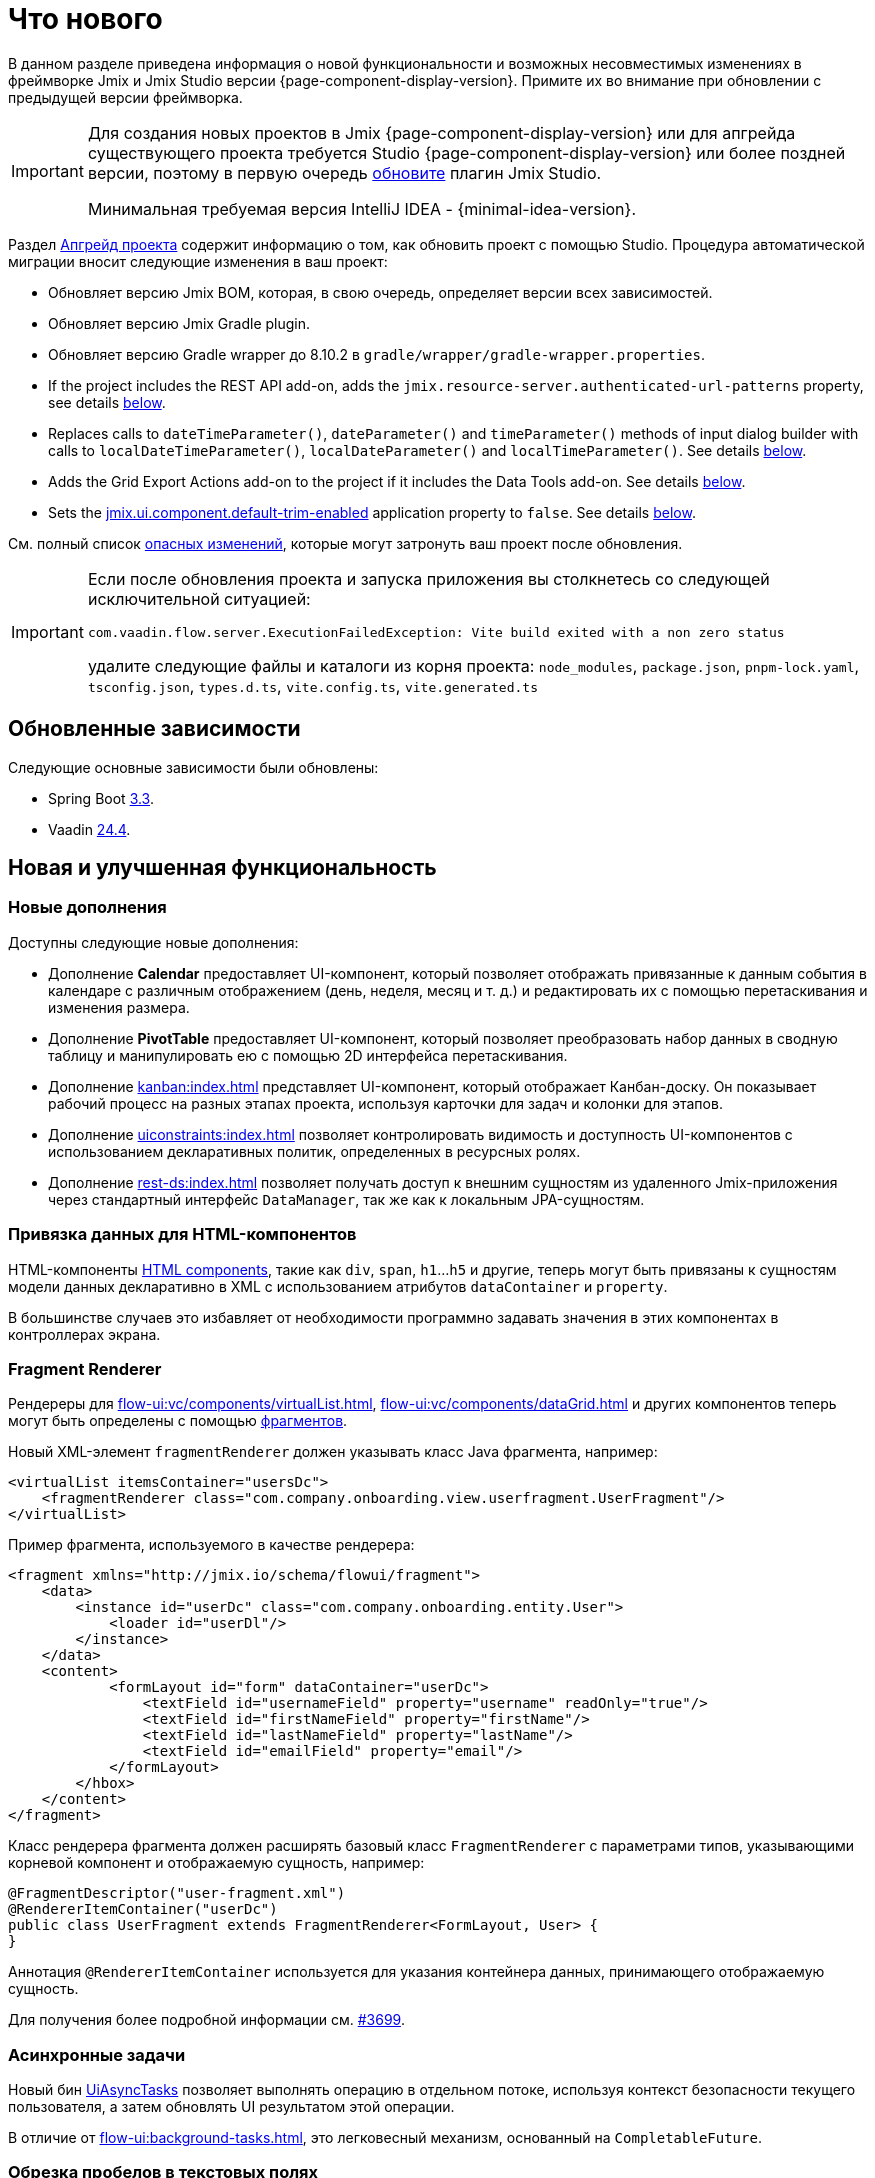 = Что нового

В данном разделе приведена информация о новой функциональности и возможных несовместимых изменениях в фреймворке Jmix и Jmix Studio версии {page-component-display-version}. Примите их во внимание при обновлении с предыдущей версии фреймворка.

[IMPORTANT]
====
Для создания новых проектов в Jmix {page-component-display-version} или для апгрейда существующего проекта требуется Studio {page-component-display-version} или более поздней версии, поэтому в первую очередь xref:studio:update.adoc[обновите] плагин Jmix Studio.

Минимальная требуемая версия IntelliJ IDEA - {minimal-idea-version}.
====

Раздел xref:studio:project.adoc#upgrading-project[Апгрейд проекта] содержит информацию о том, как обновить проект с помощью Studio. Процедура автоматической миграции вносит следующие изменения в ваш проект:

* Обновляет версию Jmix BOM, которая, в свою очередь, определяет версии всех зависимостей.
* Обновляет версию Jmix Gradle plugin.
* Обновляет версию Gradle wrapper до 8.10.2 в `gradle/wrapper/gradle-wrapper.properties`.
* If the project includes the REST API add-on, adds the `jmix.resource-server.authenticated-url-patterns` property, see details <<protecting-generic-rest-endpoints,below>>.
* Replaces calls to `dateTimeParameter()`, `dateParameter()` and `timeParameter()` methods of input dialog builder with calls to `localDateTimeParameter()`, `localDateParameter()` and `localTimeParameter()`. See details <<input-dialog-date-parameters,below>>.
* Adds the Grid Export Actions add-on to the project if it includes the Data Tools add-on. See details <<grid-export-actions-add-on-dependency,below>>.
* Sets the xref:flow-ui:ui-properties.adoc#jmix.ui.component.default-trim-enabled[jmix.ui.component.default-trim-enabled] application property to `false`. See details <<trimming-in-text-fields,below>>.

См. полный список <<breaking-changes,опасных изменений>>, которые могут затронуть ваш проект после обновления.

[IMPORTANT]
====
Если после обновления проекта и запуска приложения вы столкнетесь со следующей исключительной ситуацией:

`com.vaadin.flow.server.ExecutionFailedException: Vite build exited with a non zero status`

удалите следующие файлы и каталоги из корня проекта: `node_modules`, `package.json`, `pnpm-lock.yaml`, `tsconfig.json`, `types.d.ts`, `vite.config.ts`, `vite.generated.ts`
====

[[updated-dependencies]]
== Обновленные зависимости

Следующие основные зависимости были обновлены:

* Spring Boot https://github.com/spring-projects/spring-boot/wiki/Spring-Boot-3.3-Release-Notes[3.3^].

* Vaadin https://github.com/vaadin/platform/releases/tag/24.4.0[24.4^].

[[new-features]]
== Новая и улучшенная функциональность

[[new-add-ons]]
=== Новые дополнения

Доступны следующие новые дополнения:

* Дополнение *Calendar* предоставляет UI-компонент, который позволяет отображать привязанные к данным события в календаре с различным отображением (день, неделя, месяц и т. д.) и редактировать их с помощью перетаскивания и изменения размера.

* Дополнение *PivotTable* предоставляет UI-компонент, который позволяет преобразовать набор данных в сводную таблицу и манипулировать ею с помощью 2D интерфейса перетаскивания.

* Дополнение xref:kanban:index.adoc[] представляет UI-компонент, который отображает Канбан-доску. Он показывает рабочий процесс на разных этапах проекта, используя карточки для задач и колонки для этапов.

* Дополнение xref:uiconstraints:index.adoc[] позволяет контролировать видимость и доступность UI-компонентов с использованием декларативных политик, определенных в ресурсных ролях.

* Дополнение xref:rest-ds:index.adoc[] позволяет получать доступ к внешним сущностям из удаленного Jmix-приложения через стандартный интерфейс `DataManager`, так же как к локальным JPA-сущностям.

[[data-binding-for-html-components]]
=== Привязка данных для HTML-компонентов

HTML-компоненты xref:flow-ui:vc/html.adoc[HTML components], такие как `div`, `span`, `h1`...`h5` и другие, теперь могут быть привязаны к сущностям модели данных декларативно в XML с использованием атрибутов `dataContainer` и `property`.

В большинстве случаев это избавляет от необходимости программно задавать значения в этих компонентах в контроллерах экрана.

[[fragment-renderer]]
=== Fragment Renderer

Рендереры для xref:flow-ui:vc/components/virtualList.adoc[], xref:flow-ui:vc/components/dataGrid.adoc[] и других компонентов теперь могут быть определены с помощью xref:flow-ui:fragments/fragments.adoc[фрагментов].

Новый XML-элемент `fragmentRenderer` должен указывать класс Java фрагмента, например:

[source,xml]
----
<virtualList itemsContainer="usersDc">
    <fragmentRenderer class="com.company.onboarding.view.userfragment.UserFragment"/>
</virtualList>
----

Пример фрагмента, используемого в качестве рендерера:

[source,xml]
----
<fragment xmlns="http://jmix.io/schema/flowui/fragment">
    <data>
        <instance id="userDc" class="com.company.onboarding.entity.User">
            <loader id="userDl"/>
        </instance>
    </data>
    <content>
            <formLayout id="form" dataContainer="userDc">
                <textField id="usernameField" property="username" readOnly="true"/>
                <textField id="firstNameField" property="firstName"/>
                <textField id="lastNameField" property="lastName"/>
                <textField id="emailField" property="email"/>
            </formLayout>
        </hbox>
    </content>
</fragment>
----

Класс рендерера фрагмента должен расширять базовый класс `FragmentRenderer` с параметрами типов, указывающими корневой компонент и отображаемую сущность, например:

[source,java]
----
@FragmentDescriptor("user-fragment.xml")
@RendererItemContainer("userDc")
public class UserFragment extends FragmentRenderer<FormLayout, User> {
}
----

Аннотация `@RendererItemContainer` используется для указания контейнера данных, принимающего отображаемую сущность.

Для получения более подробной информации см. https://github.com/jmix-framework/jmix/pull/3699[#3699^].

[[asynchronous-tasks]]
=== Асинхронные задачи

Новый бин xref:flow-ui:async-tasks.adoc[UiAsyncTasks] позволяет выполнять операцию в отдельном потоке, используя контекст безопасности текущего пользователя, а затем обновлять UI результатом этой операции.

В отличие от xref:flow-ui:background-tasks.adoc[], это легковесный механизм, основанный на `CompletableFuture`.

[[trimming-in-text-fields]]
=== Обрезка пробелов в текстовых полях

Компоненты `textField` и `textArea` теперь имеют атрибут xref:flow-ui:vc/components/textField.adoc#trimEnabled[trimEnabled], который контролирует, обрезает ли компонент пробелы в начале и в конце введенной строки.

Свойство приложения xref:flow-ui:ui-properties.adoc#jmix.ui.component.default-trim-enabled[jmix.ui.component.default-trim-enabled] задает значение этого атрибута по умолчанию для всего приложения. В новых проектах это свойство равно `true`. Процедура миграции в Studio устанавливает это свойство в `false` для существующих проектов, чтобы минимизировать изменения в поведении.

[[switching-theme-variants]]
=== Переключение вариантов тем

Новый класс `ThemeUtils` содержит методы для переключения вариантов тем во время выполнения. Это позволяет легко переключаться между светлой и темной темами в вашем приложении.

Пример можно найти в разделе xref:flow-ui:themes/themes.adoc#changing-theme-variants-at-runtime[Смена вариантов тем во время выполнения].

[[immediate-validation-of-required-fields]]
=== Немедленная валидация обязательных полей

Новое свойство приложения xref:flow-ui:ui-properties.adoc#jmix.ui.component.immediate-required-validation-enabled[jmix.ui.component.immediate-required-validation-enabled] позволяет отключить валидацию обязательных полей при открытии экрана.

[[grid-export-options]]
=== Настройки экспорта таблиц

При использовании дополнения xref:grid-export:index.adoc[] набор опций экспорта теперь может быть определен конкретным действием экспорта с использованием его метода `setAvailableExportModes()` и соответствующего свойства `availableExportModes` в XML. Набор опций по умолчанию определяется свойством приложения xref:grid-export:properties.adoc#jmix.gridexport.default-export-modes[jmix.gridexport.default-export-modes].

[[using-browser-time-zone]]
=== Использование часового пояса браузера

Если часовой пояс не задан пользователю явно, он может быть получена из веб-браузера при входе. Эта опция контролируется методом `isAutoTimeZone()` интерфейса `HasTimeZone`, реализованного стандартной сущностью `User`, сгенерированной в проектах.

В существующих проектах поведение не изменится, поскольку этот метод по умолчанию возвращает `false`. В новых проектах `User` будет сгенерирован с `isAutoTimeZone()`, возвращающим `true`.

[[advanced-endpoints-security-configuration]]
=== Расширенная настройка безопасности эндпойнтов

Добавлены дополнительные опции для настройки безопасности эндпойнтов при использовании дополнений Authorization Server или OpenID Connect:

* Свойства `jmix.resource-server.authenticated-url-patterns` и `jmix.resource-server.anonymous-url-patterns`
* `AuthenticatedUrlPatternsProvider` и `AnonymousUrlPatternsProvider`
* `AuthenticatedRequestMatcherProvider` и `AnonymousRequestMatcherProvider`

Дополнительную информацию можно найти в разделе xref:security:custom-endpoints.adoc#token-based-authentication[Аутентификация на основе токенов].

Старый `AuthorizedUrlsProvider` помечен как устаревший, но по-прежнему работает, как и свойства `jmix.rest.authenticated-url-patterns` и `jmix.rest.anonymous-url-patterns`. Рекомендуется перенести настройку на новые интерфейсы или свойства.

[[search-improvements]]
=== Улучшение поиска

Новая аннотация `@ExtendedSearch` может быть добавлена к интерфейсу определения индекса для предоставления функциональности поиска "Начинается с". Она инструктирует дополнение Search создать дополнительные "виртуальные" поля для каждого "реального" поля для хранения подготовленных префиксных терминов.

Компонент xref:search:search-in-ui.adoc#search-field[searchField] теперь позволяет пользователям открыть окно *Search settings*, чтобы задать стратегию поиска, размер результатов и, при необходимости, набор сущностей для поиска только в этих сущностях. Если в проекте есть определения индекса с `@ExtendedSearch`, список стратегий включает "Начинается с".

Стратегии `allTermsAnyField` и `allTermsSingleField` помечены как устаревшие.

[[rest-api-improvements]]
=== Улучшение REST API

Универсальный xref:rest:index.adoc[REST API] теперь поддерживает CRUD-операции с DTO-сущностями в эндпойнтах `/entities`. Условия поиска, предоставленные в эндпойнт `entities/:entityName/search`, преобразуются в дерево `Condition` и передаются в `DataManager`. Это позволяет запрашивать DTO-сущности, которые в свою очередь загружаются из другого REST API через xref:rest-ds:index.adoc[].

Условия поиска в формате JSON теперь могут включать объекты в значения свойств, например:

[source,json]
----
{
  "

conditions": [
    {
      "property": "field1",
      "operator": "=",
      "value": {
        "_entityName": "Customer",
        "id": "00000000-0000-0000-0000-000000000001",
        "firstName": "John",
        "lastName": "Doe"
      }
    }
  ]
}
----

[[studio-component-inspector]]
=== Инспектор компонентов Studio

Инспектор компонентов Jmix UI теперь группирует свойства по категориям: *General*, *Data Binding*, *Size*, *Position*, *Look & Feel*, *Other*. Эта новая функция позволяет быстро найти нужное свойство, не просматривая длинный список.

Категории отображаются только в проектах, основанных на Jmix 2.4 и выше.

Кроме того, инспектор компонентов теперь лучше поддерживает свойство `icon`. Можно нажать кнопку "карандаш" в поле значения, чтобы отобразить диалог с перечнем доступных иконок и выбрать из них.

[[studio-support-for-openapi]]
=== Поддержка OpenAPI в Studio

Jmix Studio теперь предоставляет расширенную поддержку интеграции приложений на основе OpenAPI. Эти новые функции включают настройку генератора OpenAPI-клиентов в вашем проекте и автоматическую генерацию DTO-сущностей, мапперов и промежуточных сервисов, что упрощает интеграцию внешних REST API в приложения Jmix.

Практический пример и пошаговая инструкция по использованию этих функций находятся в руководстве xref:openapi-integration-guide:index.adoc[].

[[composite-project-template-for-monorepo]]
=== Шаблон композитного проекта для моно-репозитория

Мы добавили новый шаблон для композитного проекта, который предназначен для размещения в моно-репозитории. Он предоставляет собой простую структуру, где все подпроекты находятся внутри корневого агрегатного проекта:

[source]
----
composite-project/
    subproject1/
        src/
        build.gradle
        settings.gradle
    subproject2/
        src/
        build.gradle
        settings.gradle
    build.gradle
    settings.gradle
    README.md
----

Этот шаблон проекта рекомендуется использовать, если вы не планируете хранить подпроекты в отдельных репозиториях.

[[breaking-changes]]
== Опасные изменения

[[build-problem-with-enablejmixdatarepositories]]
=== Проблема со сборкой при использовании EnableJmixDataRepositories

Когда аннотация `@EnableJmixDataRepositories` используется в главном классе приложения, расширяющем `AppShellConfigurator`, сборка может завершаться с ошибкой, сопровождающейся следующим сообщением:

[source]
----
> Task :vaadinPrepareFrontend FAILED
Could not read com.vaadin.flow.theme.Theme annotation from class com.company.onboarding.OnboardingApplication.
java.lang.TypeNotPresentException: Type [unknown] not present
----

Проблема вызвана https://github.com/vaadin/flow/issues/19616[vaadin/flow#19616^] и будет исправлена в будущих обновлениях.

Чтобы обойти эту проблему, перенесите аннотацию `@EnableJmixDataRepositories` в отдельный класс с аннотацией `@Configuration` в том же пакете, например:

[source,java]
----
package com.company.onboarding;

import io.jmix.core.repository.EnableJmixDataRepositories;
import org.springframework.context.annotation.Configuration;

@EnableJmixDataRepositories
@Configuration
public class OnboardingConfiguration {
}
----

[[protecting-generic-rest-endpoints]]
=== Настройка безопасности эндпойнтов универсального REST

В связи с улучшением конфигурации безопасности эндпойнтов (см. <<advanced-endpoints-security-configuration,выше>>), для настройки защиты эндпойнтов универсального REST API необходимо задать следующее свойство приложения:

[source,properties]
----
jmix.resource-server.authenticated-url-patterns = /rest/**
----

Процедура миграции в Studio автоматически добавляет это свойство в `application.properties`.

[[generic-rest-unauthorized-error]]
=== Ошибка "Unauthorized" эндпойнтов универсального REST

Ранее универсальный REST API возвращал код HTTP 500, если запрос к защищенному эндпойнту выполнялся без заголовка `Authorization`. Теперь правильно возвращается HTTP 401.

[[listmenu-styles]]
=== Стили ListMenu

Стили компонента xref:flow-ui:vc/components/listMenu.adoc[] были изменены, чтобы исправить проблему с обрамлением при фокусировке:

- Изменены отступы и поля для самого `ListMenu`.
- Увеличен `margin-inline-start` для списка подменю.
- Изменены отступы для `MenuBarItem`.

Если вы определяли собственные стили для этого компонента, возможно, их потребуется скорректировать.

См. https://github.com/jmix-framework/jmix/issues/3589[#3589^] для получения дополнительной информации.

[[input-dialog-date-parameters]]
=== Параметры даты в диалоге ввода

Методы `dateTimeParameter()`, `dateParameter()` и `timeParameter()` конструктора xref:flow-ui:dialogs.adoc#input-dialog[диалога ввода] были исправлены: теперь они создают параметры типа `java.util.Date`, `java.sql.Date` и `java.sql.Time` соответственно. Ранее они неверно создавали параметры `LocalDateTime`, `LocalDate` и `LocalTime`.

См. https://github.com/jmix-framework/jmix/issues/3499[#3499^] для получения дополнительной информации.

Процедура миграции в Studio автоматически заменяет вызовы этих методов на вызовы `localDateTimeParameter()`, `localDateParameter()` и `localTimeParameter()`, чтобы сохранить совместимость с возвращаемыми значениями.

[[grid-export-actions-add-on-dependency]]
=== Зависимость на дополнение Grid Export Actions

Ранее дополнение xref:data-tools:index.adoc[] содержало транзитивную зависимость от дополнения xref:grid-export:index.adoc[]. Эта зависимость была удалена, поэтому теперь действия экспорта могут использоваться только в том случае, если дополнение Grid Export Actions включено явно.

Процедура миграции в Studio автоматически добавляет дополнение Grid Export Actions в проект, если он включает дополнение Data Tools.

[[changelog]]
== Список изменений

* Решенные проблемы в Jmix Framework:

** https://github.com/jmix-framework/jmix/issues?q=is%3Aissue+project%3Ajmix-framework%2F21+is%3Aclosed+reason%3Acompleted[2.4.0^]
// ** https://github.com/jmix-framework/jmix/issues?q=is%3Aclosed+milestone%3A2.4.0[2.4.0^]

* Решенные проблемы в Jmix Studio:

** https://youtrack.jmix.io/issues/JST?q=Fixed%20in%20builds:%202.4.0,-2.3.*%20Affected%20versions:%20-SNAPSHOT[2.4.0^]
